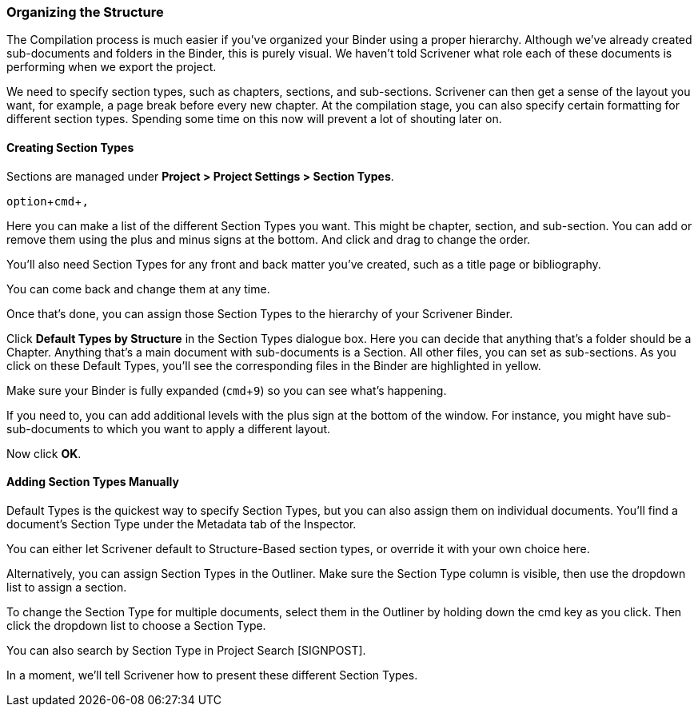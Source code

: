 :experimental:

=== Organizing the Structure

The Compilation process is much easier if you’ve organized your Binder using a proper hierarchy. Although we’ve already created sub-documents and folders in the Binder, this is purely visual. We haven’t told Scrivener what role each of these documents is performing when we export the project. 

We need to specify section types, such as chapters, sections, and sub-sections. Scrivener can then get a sense of the layout you want, for example, a page break before every new chapter. At the compilation stage, you can also specify certain formatting for different section types.  Spending some time on this now will prevent a lot of shouting later on. 

==== Creating Section Types

Sections are managed under *Project >  Project Settings > Section Types*.

kbd:[option + cmd + ,]

Here you can make a list of the different Section Types you want. This might be chapter, section, and sub-section. You can add or remove them using the plus and minus signs at the bottom. And click and drag to change the order.

[screenshot: Project > Project Settings > Section Types + show types for front and back matter]

You’ll also need Section Types for any front and back matter you’ve created, such as a title page or bibliography.

You can come back and change them at any time.

Once that’s done, you can assign those Section Types to the hierarchy of your Scrivener Binder.

Click *Default Types by Structure* in the Section Types dialogue box. Here you can decide that anything that’s a folder should be a Chapter. Anything that’s a main document with sub-documents is a Section. All other files, you can set as sub-sections. As you click on these Default Types, you’ll see the corresponding files in the Binder are highlighted in yellow.

Make sure your Binder is fully expanded (kbd:[cmd + 9]) so you can see what’s happening.

[screenshot: Default Types + highlighted documents in Binder + show icons for adding deeper levels]

If you need to, you can add additional levels with the plus sign at the bottom of the window. For instance, you might have sub-sub-documents to which you want to apply a different layout.

Now click *OK*.

==== Adding Section Types Manually

Default Types is the quickest way to specify Section Types, but you can also assign them on individual documents. You’ll find a document’s Section Type under the Metadata tab of the Inspector.

[screenshot: Section Type in Inspector ]

You can either let Scrivener default to Structure-Based section types, or override it with your own choice here.

Alternatively, you can assign Section Types in the Outliner. Make sure the Section Type column is visible, then use the dropdown list to assign a section.

[screenshot: Section Type in the Outliner ]

To change the Section Type for multiple documents, select them in the Outliner by holding down the cmd key as you click. Then click the dropdown list to choose a Section Type.

[screenshot: Assigning Section Types to multiple documents in the Outliner ]

You can also search by Section Type in Project Search [SIGNPOST].

In a moment, we’ll tell Scrivener how to present these different Section Types.